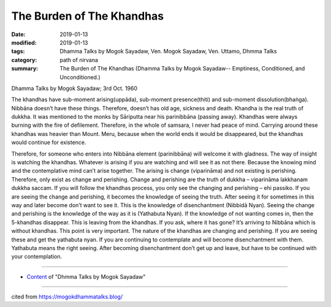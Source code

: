 ==========================================
The Burden of The Khandhas
==========================================

:date: 2019-01-13
:modified: 2019-01-13
:tags: Dhamma Talks by Mogok Sayadaw, Ven. Mogok Sayadaw, Ven. Uttamo, Dhmma Talks
:category: path of nirvana
:summary: The Burden of The Khandhas (Dhamma Talks by Mogok Sayadaw-- Emptiness, Conditioned, and Unconditioned.)

Dhamma Talks by Mogok Sayadaw; 3rd Oct. 1960

The khandhas have sub-moment arising(uppāda), sub-moment presence(thiti) and sub-moment dissolution(bhaṅga). Nibbāna doesn’t have these things. Therefore, doesn’t has old age, sickness and death. Khandha is the real truth of dukkha. It was mentioned to the monks by Sāriputta near his parinibbāna (passing away). Khandhas were always burning with the fire of defilement. Therefore, in the whole of samsara, I never had peace of mind. Carrying around these khandhas was heavier than Mount. Meru, because when the world ends it would be disappeared, but the khandhas would continue for existence.

Therefore, for someone who enters into Nibbāna element (parinibbāna) will welcome it with gladness. The way of insight is watching the khandhas. Whatever is arising if you are watching and will see it as not there. Because the knowing mind and the contemplative mind can’t arise together. The arising is change (viparināma) and not existing is perishing. Therefore, only exist as change and perishing. Change and perishing are the truth of dukkha – viparināma lakkhanam dukkha saccam. If you will follow the khandhas process, you only see the changing and perishing – ehi passiko. If you are seeing the change and perishing, it becomes the knowledge of seeing the truth. After seeing it for sometimes in this way and later become don’t want to see it. This is the knowledge of disenchantment (Nibbidā Nyan). Seeing the change and perishing is the knowledge of the way as it is (Yathabuta Nyan). If the knowledge of not wanting comes in, then the 5-khandhas disappear. This is leaving from the khandhas. If you ask, where it has gone? It’s arriving to Nibbāna which is without khandhas. This point is very important. The nature of the khandhas are changing and perishing. If you are seeing these and get the yathabuta nyan. If you are continuing to contemplate and will become disenchantment with them. Yathabuta means the right seeing. After becoming disenchantment don’t get up and leave, but have to be continued with your contemplation.

------

- `Content <{filename}../publication-of-ven_uttamo%zh.rst#dhmma-talks-by-mogok-sayadaw>`__ of "Dhmma Talks by Mogok Sayadaw"

------

cited from https://mogokdhammatalks.blog/

..
  2019-01-11  create rst; post on 01-13